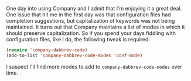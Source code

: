 One day into using Company and I admit that I'm enjoying it a great deal. One issue that hit me in the first day was that configuration files had completion suggestions, but capitalization of keywords was not being maintained. It turns out that Company maintains a list of modes in which it should preserve capitalization. So if you spend your days fiddling with configuration files, like I do, the following tweak is required:

#+BEGIN_SRC emacs-lisp
  (require 'company-dabbrev-code)
  (add-to-list 'company-dabbrev-code-modes 'conf-mode)
#+END_SRC

I suspect I'll find more modes to add to =company-dabbrev-code-modes= over time.
